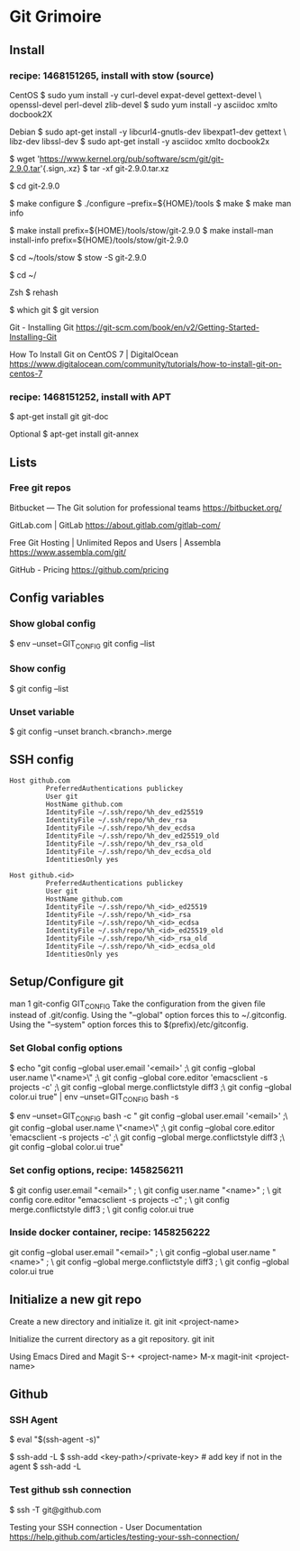 * Git Grimoire
** Install

*** recipe: 1468151265, install with stow (source)

CentOS
$ sudo yum install -y curl-devel expat-devel gettext-devel \
openssl-devel perl-devel zlib-devel
$ sudo yum install -y asciidoc xmlto docbook2X

Debian
$ sudo apt-get install -y libcurl4-gnutls-dev libexpat1-dev gettext \
libz-dev libssl-dev
$ sudo apt-get install -y asciidoc xmlto docbook2x

$ wget 'https://www.kernel.org/pub/software/scm/git/git-2.9.0.tar'{.sign,.xz}
$ tar -xf git-2.9.0.tar.xz

$ cd git-2.9.0

$ make configure
$ ./configure --prefix=${HOME}/tools
$ make
$ make man info

$ make install prefix=${HOME}/tools/stow/git-2.9.0
$ make install-man install-info prefix=${HOME}/tools/stow/git-2.9.0

$ cd ~/tools/stow
$ stow -S git-2.9.0

$ cd ~/

Zsh
$ rehash

$ which git
$ git version

Git - Installing Git
https://git-scm.com/book/en/v2/Getting-Started-Installing-Git

How To Install Git on CentOS 7 | DigitalOcean
https://www.digitalocean.com/community/tutorials/how-to-install-git-on-centos-7

*** recipe: 1468151252, install with APT
$ apt-get install git git-doc

Optional
$ apt-get install git-annex
** Lists
*** Free git repos

Bitbucket — The Git solution for professional teams
https://bitbucket.org/

GitLab.com | GitLab
https://about.gitlab.com/gitlab-com/

Free Git Hosting | Unlimited Repos and Users | Assembla
https://www.assembla.com/git/

GitHub - Pricing
https://github.com/pricing
** Config variables
*** Show global config

$ env --unset=GIT_CONFIG git config --list
*** Show config

$ git config --list
*** Unset variable

$ git config --unset branch.<branch>.merge
** SSH config

#+BEGIN_EXAMPLE
	Host github.com
			 PreferredAuthentications publickey
			 User git
			 HostName github.com
			 IdentityFile ~/.ssh/repo/%h_dev_ed25519
			 IdentityFile ~/.ssh/repo/%h_dev_rsa
			 IdentityFile ~/.ssh/repo/%h_dev_ecdsa
			 IdentityFile ~/.ssh/repo/%h_dev_ed25519_old
			 IdentityFile ~/.ssh/repo/%h_dev_rsa_old
			 IdentityFile ~/.ssh/repo/%h_dev_ecdsa_old
			 IdentitiesOnly yes
#+END_EXAMPLE

#+BEGIN_EXAMPLE
	Host github.<id>
			 PreferredAuthentications publickey
			 User git
			 HostName github.com
			 IdentityFile ~/.ssh/repo/%h_<id>_ed25519
			 IdentityFile ~/.ssh/repo/%h_<id>_rsa
			 IdentityFile ~/.ssh/repo/%h_<id>_ecdsa
			 IdentityFile ~/.ssh/repo/%h_<id>_ed25519_old
			 IdentityFile ~/.ssh/repo/%h_<id>_rsa_old
			 IdentityFile ~/.ssh/repo/%h_<id>_ecdsa_old
			 IdentitiesOnly yes
#+END_EXAMPLE

** Setup/Configure git
man 1 git-config
GIT_CONFIG
Take the configuration from the given file instead of
.git/config. Using the "--global" option forces this to
~/.gitconfig. Using the "--system" option forces this to
$(prefix)/etc/gitconfig.

*** Set Global config options

$ echo "git config --global user.email '<email>' ;\
git config --global user.name \"<name>\" ;\
git config --global core.editor 'emacsclient -s projects -c' ;\
git config --global merge.conflictstyle diff3 ;\
git config --global color.ui true" | env --unset=GIT_CONFIG bash -s

$ env --unset=GIT_CONFIG bash -c "
git config --global user.email '<email>' ;\
git config --global user.name \"<name>\" ;\
git config --global core.editor 'emacsclient -s projects -c' ;\
git config --global merge.conflictstyle diff3 ;\
git config --global color.ui true"

*** Set config options, recipe: 1458256211

$ git config user.email "<email>" ; \
git config user.name "<name>" ; \
git config core.editor "emacsclient -s projects -c" ; \
git config merge.conflictstyle diff3 ; \
git config color.ui true
*** Inside docker container, recipe: 1458256222

git config --global user.email "<email>" ; \
git config --global user.name "<name>" ; \
git config --global merge.conflictstyle diff3 ; \
git config --global color.ui true

** Initialize a new git repo

Create a new directory and initialize it.
git init <project-name>

Initialize the current directory as a git repository.
git init

Using Emacs Dired and Magit
S-+ <project-name>
M-x magit-init <project-name>
** Github
*** SSH Agent

$ eval "$(ssh-agent -s)"

$ ssh-add -L
$ ssh-add <key-path>/<private-key> # add key if not in the agent
$ ssh-add -L

*** Test github ssh connection

$ ssh -T git@github.com

Testing your SSH connection - User Documentation
https://help.github.com/articles/testing-your-ssh-connection/
